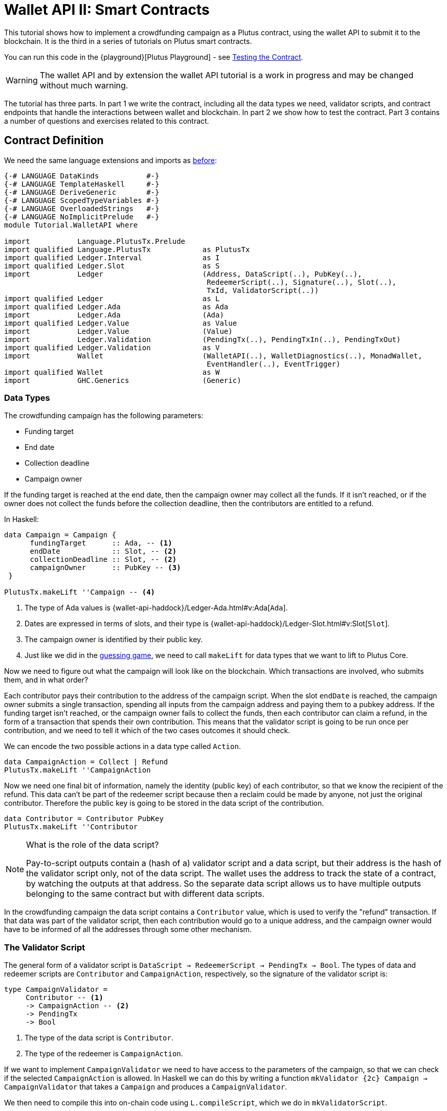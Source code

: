[#wallet-api]
= Wallet API II: Smart Contracts
ifndef::imagesdir[:imagesdir: ./images]

This tutorial shows how to implement a crowdfunding campaign as a Plutus
contract, using the wallet API to submit it to the blockchain. It is the
third in a series of tutorials on Plutus smart contracts.

You can run this code in the
{playground}[Plutus Playground] - see <<testing-contract-03>>.

WARNING: The wallet API and by extension the wallet API tutorial is a
work in progress and may be changed without much warning.

The tutorial has three parts. In part 1 we write the contract, including
all the data types we need, validator scripts, and contract endpoints
that handle the interactions between wallet and blockchain. In part 2 we
show how to test the contract. Part 3 contains a number of questions and
exercises related to this contract.

== Contract Definition

We need the same language extensions and imports as
xref:02-validator-scripts#validator-scripts[before]:

[source,haskell]
----
{-# LANGUAGE DataKinds           #-}
{-# LANGUAGE TemplateHaskell     #-}
{-# LANGUAGE DeriveGeneric       #-}
{-# LANGUAGE ScopedTypeVariables #-}
{-# LANGUAGE OverloadedStrings   #-}
{-# LANGUAGE NoImplicitPrelude   #-}
module Tutorial.WalletAPI where

import           Language.PlutusTx.Prelude
import qualified Language.PlutusTx            as PlutusTx
import qualified Ledger.Interval              as I
import qualified Ledger.Slot                  as S
import           Ledger                       (Address, DataScript(..), PubKey(..),
                                               RedeemerScript(..), Signature(..), Slot(..),
                                               TxId, ValidatorScript(..))
import qualified Ledger                       as L
import qualified Ledger.Ada                   as Ada
import           Ledger.Ada                   (Ada)
import qualified Ledger.Value                 as Value
import           Ledger.Value                 (Value)
import           Ledger.Validation            (PendingTx(..), PendingTxIn(..), PendingTxOut)
import qualified Ledger.Validation            as V
import           Wallet                       (WalletAPI(..), WalletDiagnostics(..), MonadWallet,
                                               EventHandler(..), EventTrigger)
import qualified Wallet                       as W
import           GHC.Generics                 (Generic)
----

=== Data Types

The crowdfunding campaign has the following parameters:

* Funding target
* End date
* Collection deadline
* Campaign owner

If the funding target is reached at the end date, then the campaign
owner may collect all the funds. If it isn’t reached, or if the owner
does not collect the funds before the collection deadline, then the
contributors are entitled to a refund.

In Haskell:

[source,haskell]
----
data Campaign = Campaign {
      fundingTarget      :: Ada, -- <1>
      endDate            :: Slot, -- <2>
      collectionDeadline :: Slot, -- <2>
      campaignOwner      :: PubKey -- <3>
 }

PlutusTx.makeLift ''Campaign -- <4>
----
<1> The type of Ada values is
{wallet-api-haddock}/Ledger-Ada.html#v:Ada[`Ada`].
<2> Dates are expressed in terms of slots, and their type is
{wallet-api-haddock}/Ledger-Slot.html#v:Slot[`Slot`].
<3> The campaign owner is identified by their public key.
<4> Just like we did in the xref:02-validator-scripts#validator-scripts[guessing game],
we need to call `makeLift` for data types that we want to lift to
Plutus Core.

Now we need to figure out what the campaign will look like on the
blockchain. Which transactions are involved, who submits them, and in
what order?

Each contributor pays their contribution to the address of the campaign
script. When the slot `endDate` is reached, the campaign owner submits a
single transaction, spending all inputs from the campaign address and
paying them to a pubkey address. If the funding target isn’t reached, or
the campaign owner fails to collect the funds, then each contributor can
claim a refund, in the form of a transaction that spends their own
contribution. This means that the validator script is going to be run
once per contribution, and we need to tell it which of the two cases
outcomes it should check.

We can encode the two possible actions in a data type called `Action`.

[source,haskell]
----
data CampaignAction = Collect | Refund
PlutusTx.makeLift ''CampaignAction
----

Now we need one final bit of information, namely the identity (public
key) of each contributor, so that we know the recipient of the refund.
This data can’t be part of the redeemer script because then a reclaim
could be made by anyone, not just the original contributor. Therefore
the public key is going to be stored in the data script of the
contribution.

[source,haskell]
----
data Contributor = Contributor PubKey
PlutusTx.makeLift ''Contributor
----

[NOTE]
.What is the role of the data script?
====
Pay-to-script outputs contain a (hash of a) validator script and a data script, but their
address is the hash of the validator script only, not of the data
script. The wallet uses the address to track the state of a contract, by
watching the outputs at that address. So the separate data script allows
us to have multiple outputs belonging to the same contract but with
different data scripts.
====

In the crowdfunding campaign the data script contains a `Contributor`
value, which is used to verify the "refund" transaction. If that data
was part of the validator script, then each contribution would go to a
unique address, and the campaign owner would have to be informed of all
the addresses through some other mechanism.

=== The Validator Script

The general form of a validator script is
`DataScript -> RedeemerScript -> PendingTx -> Bool`. The types of data
and redeemer scripts are `Contributor` and `CampaignAction`,
respectively, so the signature of the validator script is:

[source,haskell]
----
type CampaignValidator =
     Contributor -- <1>
     -> CampaignAction -- <2>
     -> PendingTx
     -> Bool
----
<1> The type of the data script is `Contributor`.
<2> The type of the redeemer is `CampaignAction`.

If we want to implement `CampaignValidator` we need to have access to
the parameters of the campaign, so that we can check if the selected
`CampaignAction` is allowed. In Haskell we can do this by writing a
function `mkValidator {2c} Campaign -> CampaignValidator` that takes a
`Campaign` and produces a `CampaignValidator`.

We then need to compile this into on-chain code using `L.compileScript`,
which we do in `mkValidatorScript`.

[source,haskell]
----
mkValidatorScript :: Campaign -> ValidatorScript
mkValidatorScript campaign = ValidatorScript val where
  val =
      $$(L.compileScript [|| mkValidator ||])
      `L.applyScript` -- <1>
      L.lifted campaign -- <2>

mkValidator :: Campaign -> CampaignValidator
----
<1> `applyScript` applies one `Script` to another.
<2> `Ledger.lifted campaign` gives us the on-chain representation of `campaign`.

NOTE: You may wonder why we have to use `L.applyScript` to supply the `Campaign`
argument. Why can we not write `$$(L.lifted campaign)` inside the
validator script? The reason is that `campaign` is not known at the time
the validator script is compiled. The names of `lifted` and `compile`
indicate their chronological order: `mkValidator` is compiled (via a
compiler plugin) to Plutus Core when GHC compiles the contract module,
and the `campaign` value is lifted to Plutus Core at runtime, when the
contract module is executed. But we know that `mkValidator` is a
function, and that is why we can apply it to the campaign definition.

Before we check whether `act` is permitted, we define a number of
intermediate values that will make the checking code much more readable.
These definitions are placed inside a `let` block, which is closed by a
corresponding `in` below.

In the declaration of the function we pattern match on the arguments
to get the information we care about:

[source,haskell]
----
mkValidator
    (Campaign target deadline collectionDeadline campaignOwner) -- <3>
    con
    act
    p@(PendingTx ins outs _ _ _ txnValidRange _ _) = -- <1> <2>
----
<1> This binds `ins` to the list of all inputs of the current transaction,
`outs` to the list of all its outputs, and `txnValidRange` to the
validity interval of the pending transaction.
<2> The underscores in the match stand for fields whose values are not
we are not interested int. The fields are
`pendingTxFee` (the fee of this transaction), `pendingTxForge` (how
much, if any, value was forged) and `PendingTxIn` (the current
{wallet-api-haddock}/Ledger-Validation.html#t:PendingTxIn[transaction
input]) respectively.
<3> This binds the parameters of the `Campaign`.

NOTE: In the extended UTXO model with scripts that underlies Plutus, each
transaction has a validity range, an interval of slots during which it
may be validated by core nodes. The validity interval is passed to
validator scripts via the `PendingTx` argument, and it is the only
information we have about the current time. For example, if
`txnValidRange` was the interval between slots 10 and 20, then we would
know that the current slot number is greater than or equal to 10, and
less than 20 (the interval is inclusive-exclusive). In terms of clock
time we could say that the current time is between the beginning of slot
10 and the end of slot 19.

Then we compute the total value of all transaction inputs, using `foldr`
on the list of inputs `ins`.

NOTE: There is a limit on the number of
inputs a transaction may have, and thus on the number of contributions
in this crowdfunding campaign. In this tutorial we ignore that limit,
because it depends on the details of the implementation of Plutus on the
Cardano chain, and that implementation has not happened yet.

[source,haskell]
----
    let
        totalInputs :: Ada
        totalInputs =
            let addToTotal (PendingTxIn _ _ vl) total = -- <1>
                  let adaVl = Ada.fromValue vl
                  in Ada.plus total adaVl
            in foldr addToTotal Ada.zero ins -- <2>
----
<1> Defines a function that adds the Ada
value of a `PendingTxIn` to the total.
<2> Applies `addToTotal` to each transaction input,
summing up the results.

We now have all the information we need to check whether the action
`act` is allowed. This will be computed as

[source,haskell]
----
    in case act of
        Refund ->
            let
                Contributor pkCon = con
----

In the `Refund` branch we check that the outputs of this transaction all
go to the contributor identified by `pkCon`. To that end we define a
predicate

[source,haskell]
----
                contribTxOut :: PendingTxOut -> Bool
                contribTxOut o =
                  case V.pubKeyOutput o of
                    Nothing -> False
                    Just pk -> V.eqPubKey pk pkCon
----

We check if `o` is a pay-to-pubkey output. If it isn’t, then the
predicate `contribTxOut` is false. If it is, then we check if the public
key matches the one we got from the data script.

The predicate `contribTxOut` is applied to all outputs of the current
transaction:

[source,haskell]
----
                contributorOnly = all contribTxOut outs
----

For the contribution to be refundable, three conditions must hold. The
collection deadline must have passed, all outputs of this transaction
must go to the contributor `con`, and the transaction was signed by the
contributor.

[source,haskell]
----
            in S.before collectionDeadline txnValidRange && -- <1>
               contributorOnly &&
               p `V.txSignedBy` pkCon
----
<1> To check whether the collection deadline has passed, we use
`before {2c} Slot -> SlotRange -> Bool`.

The second branch represents a successful campaign.

[source,haskell]
----
        Collect ->
----

In the `Collect` case, the current slot must be between `deadline` and
`collectionDeadline`, the target must have been met, and and transaction
has to be signed by the campaign owner.

[source,haskell]
----
            S.contains (I.interval deadline collectionDeadline) txnValidRange && -- <1>
            Ada.geq totalInputs target &&
            p `V.txSignedBy` campaignOwner
----
<1> We use
`interval {2c} Slot -> Slot -> SlotRange` and
`contains {2c} SlotRange -> SlotRange -> Bool`
to ensure that the transaction's validity range,
`txnValidRange`, is completely contained in the time between campaign
deadline and collection deadline.


=== Contract Endpoints

Now that we have the validator script, we need to set up contract
endpoints for contributors and the campaign owner. The endpoints for the
crowdfunding campaign are more complex than the endpoints of the
guessing game because we need to do more than just create or spend a
single transaction output. As a contributor we need to watch the
campaign and claim a refund if it fails. As the campaign owner we need
to collect the funds, but only if the target has been reached before the
deadline has passed.

Both tasks can be implemented using _blockchain triggers_.

==== Blockchain Triggers

The wallet API allows us to specify a pair of
{wallet-api-haddock}/Wallet-API.html#t:EventTrigger[`EventTrigger`]
and
{wallet-api-haddock}/Wallet-API.html#v:EventHandler[`EventHandler`]
to automatically run `collect`. An event trigger describes a condition
of the blockchain and can be true or false. There are four basic
triggers:
{wallet-api-haddock}/Wallet-API.html#v:slotRangeT[`slotRangeT`]
is true when the slot number is in a specific range,
{wallet-api-haddock}/Wallet-API.html#v:fundsAtAddressGeqT[`fundsAtAddressGeqT`]
is true when the total value of unspent outputs at an address is within
a range,
{wallet-api-haddock}/Wallet-API.html#v:alwaysT[`alwaysT`]
is always true and
{wallet-api-haddock}/Wallet-API.html#v:neverT[`neverT`]
is never true. We also have boolean connectives
{wallet-api-haddock}/Wallet-API.html#v:andT[`andT`],
{wallet-api-haddock}/Wallet-API.html#v:orT[`orT`]
and
{wallet-api-haddock}/Wallet-API.html#v:notT[`notT`]
to describe more complex conditions.

We will need to know the address of a campaign, which amounts to hashing
the output of `mkValidatorScript`:

[source,haskell]
----
campaignAddress :: Campaign -> Address
campaignAddress cmp = L.scriptAddress (mkValidatorScript cmp)
----

Contributors put their public key in a data script:

[source,haskell]
----
mkDataScript :: PubKey -> DataScript
mkDataScript pk = DataScript (L.lifted (Contributor pk))
----

When we want to spend the contributions we need to provide a
{wallet-api-haddock}/Ledger-Scripts.html#v:RedeemerScript[`RedeemerScript`]
value. In our case this is just the `CampaignAction`:

[source,haskell]
----
mkRedeemer :: CampaignAction -> RedeemerScript
mkRedeemer action = RedeemerScript (L.lifted (action))
----

==== The `collect` endpoint

The `collect` endpoint does not require any user input, so it can be run
automatically as soon as the campaign is over, provided the campaign
target has been reached. The function `collectFundsTrigger` gives us the
`EventTrigger` that describes a successful campaign.

[source,haskell]
----
collectFundsTrigger :: Campaign -> EventTrigger
collectFundsTrigger c = W.andT
    (W.fundsAtAddressGeqT (campaignAddress c) (Ada.toValue (fundingTarget c))) -- <1>
    (W.slotRangeT (W.interval (endDate c) (collectionDeadline c))) -- <2>
----
<1> We use `W.intervalFrom` to create an open-ended interval that starts
at the funding target.
<2> With `W.interval` we create an interval from the campaign's end date
(inclusive) to the collection deadline (exclusive).

`fundsAtAddressGeqT` and `slotRangeT` take `Value` and `Interval Slot`
arguments respectively. The
{wallet-api-haddock}/Wallet-API.html#t:Interval[`Interval`]
type is part of the `wallet-api` package.

The campaign owner can collect contributions when two conditions hold:
The funds at the address must have reached the target, and the current
slot must be greater than the campaign deadline but smaller than the
collection deadline.

Now we can define an event handler that collects the contributions:

[source,haskell]
----
collectionHandler :: MonadWallet m => Campaign -> EventHandler m
collectionHandler cmp = EventHandler $ \_ -> do
----

`EventHandler` is a function of one argument, which we ignore in this
case (the argument tells us which of the conditions in the trigger are
true, which can be useful if we used
{wallet-api-haddock}/Wallet-API.html#v:orT[`orT`]
to build a complex condition). In our case we don’t need this
information because we know that both the
{wallet-api-haddock}/Wallet-API.html#v:fundsAtAddressGeqT[`fundsAtAddressGeqT`]
and the
{wallet-api-haddock}/Wallet-API.html#v:slotRangeT[`slotRangeT`]
conditions hold when the event handler is run, so we can call
{wallet-api-haddock}/Wallet-API.html#v:collectFromScript[`collectFromScript`]
immediately.


[source,haskell]
----
    W.logMsg "Collecting funds"
    let redeemerScript = mkRedeemer Collect
        range          = W.interval (endDate cmp) (collectionDeadline cmp)
    W.collectFromScript range (mkValidatorScript cmp) redeemerScript -- <1>
----
<1> To collect the funds we use
{wallet-api-haddock}/Wallet-API.html#v:collectFromScript[`collectFromScript`],
which expects a validator script and a redeemer script.

NOTE: The trigger mechanism is a feature of the wallet, not of the
blockchain. That means that the wallet needs to be running when the
condition becomes true, so that it can react to it and submit
transactions. Anything that happens in an
{wallet-api-haddock}/Wallet-API.html#t:EventHandler[`EventHandler`]
is a normal interaction with the blockchain facilitated by the wallet.

With that, we can write the `scheduleCollection` endpoint to register a
`collectFundsTrigger` and collect the funds automatically if the
campaign is successful:

[source,haskell]
----
scheduleCollection :: MonadWallet m => Campaign -> m ()
scheduleCollection cmp = W.register (collectFundsTrigger cmp) (collectionHandler cmp)
----

Now the campaign owner only has to run `scheduleCollection` at the
beginning of the campaign and the wallet will collect the funds
automatically.

This takes care of the functionality needed by campaign owners. We need
another contract endpoint for making contributions and claiming a refund
in case the goal was not reached.

==== The `contribute` endpoint

After contributing to a campaign we do not need any user input to
determine whether we are eligible for a refund of our contribution.
Eligibility is defined entirely in terms of the blockchain state, and
therefore we can use the event mechanism to automatically process our
refund.

To contribute to a campaign we need to pay the desired amount to a
script address, and provide our own public key as the data script. In
the link:./02-validator-scripts.md[guessing game] we used
{wallet-api-haddock}/Wallet-API.html#v:payToScript_[`payToScript_`],
which returns `()` instead of the transaction that was submitted. For
the crowdfunding contribution we need to hold on the transaction. Why?

Think back to the `guess` action of the game. We used
{wallet-api-haddock}/Wallet-API.html#v:collectFromScript[`collectFromScript`]
to collect _all_ outputs at the game address. This works only if all all
outputs are unlocked by the same redeemer (see also exercise 3 of the
previous tutorial).

In our crowdfunding campaign, the redeemer is a signed `Action`. In case
of a refund, we sign the `Refund` action with our public key, allowing
us to unlock our own contribution. But if we try to use the same
redeemer to unlock other contributions the script will fail,
invalidating the entire transaction. We therefore need a way to restrict
the outputs that
{wallet-api-haddock}/Wallet-API.html#v:collectFromScript[`collectFromScript`]
spends. To achieve this, the wallet API provides
{wallet-api-haddock}/Wallet-API.html#v:collectFromScriptTxn[`collectFromScriptTxn`],
which takes an additional `TxId` parameter and only collects outputs
produced by that transaction. To get the `TxId` parameter we need to
hold on to the transaction that commits our contribution, which we can
do with
{wallet-api-haddock}/Wallet-API.html#v:payToScript[`payToScript`].

[source,haskell]
----
refundHandler :: MonadWallet m => TxId -> Campaign -> EventHandler m
refundHandler txid cmp = EventHandler $ \_ -> do
    W.logMsg "Claiming refund"
    let redeemer  = mkRedeemer Refund
        range     = W.intervalFrom (collectionDeadline cmp)
    W.collectFromScriptTxn range (mkValidatorScript cmp) redeemer txid
----

Now we can register the refund handler when we make the contribution.
The condition for being able to claim a refund is:

[source,haskell]
----
refundTrigger :: Campaign -> EventTrigger
refundTrigger c = W.andT
    (W.fundsAtAddressGtT (campaignAddress c) Value.zero)
    (W.slotRangeT (W.intervalFrom (collectionDeadline c)))
----

The `contribute` action has two effects: It makes the contribution using
the wallet API’s `payToScript` function, and it registers a trigger to
automatically claim a refund if it is possible to do so.

[source,haskell]
----
contribute :: MonadWallet m => Campaign -> Ada -> m ()
contribute cmp adaAmount = do
    pk <- W.ownPubKey
    let dataScript = mkDataScript pk
        amount = Ada.toValue adaAmount

    tx <- W.payToScript W.defaultSlotRange (campaignAddress cmp) amount dataScript -- <1>
    W.logMsg "Submitted contribution"

    let txId = L.hashTx tx -- <2>

    W.register (refundTrigger cmp) (refundHandler txId cmp)
    W.logMsg "Registered refund trigger"
----
<1> `payToScript` returns the transaction that was submitted
(unlike `payToScript_` which returns unit).
<2> `L.hashTx` gives the `TxId` of a transaction.

[#testing-contract-03]
== Testing the Contract

There are two ways to test a Plutus contract. We can run it
interactively in the
{playground}[Playground], or test it like
any other program by writing some unit and property tests. Both methods
give the same results because they do the same thing behind the scenes:
Generate some transactions and evaluate them on the mockchain. The
emulator performs the same validity checks (including running the
compiled scripts) as the slot leader would for the real blockchain, so
we can be confident that our contract works as expected when we deploy
it.

=== Playground

We need to tell the Playground what our contract endpoints are, so that
it can generate a UI for them. This is done by adding a call to
{haddock}/plutus-playground-lib-0.1.0.0/html/Playground-Contract.html#v:mkFunctions[`mkFunctions`]
for the endpoints to the end of the script:

....
$(mkFunctions ['scheduleCollection, 'contribute])
....

NOTE: We can’t use the usual Haskell syntax highlighting for this line
because the entire script is compiled and executed as part of the test
suite for the `wallet-api` project. The Playground-specific
{haddock}/plutus-playground-lib-0.1.0.0/html/Playground-Contract.html#v:mkFunctions[`mkFunctions`]
is defined in a different library (`plutus-playground-lib`) and it is
not available for this tutorial.

Alternatively, you can click the "Crowdfunding" button in the
Playground to load the sample contract including the `mkFunctions` line.
Note that the sample code differs slightly from what is written in this
tutorial, because it does not include some of the intermediate
definitions of contract endpoints such as `startCampaign` (which was
superseded by `scheduleCollection`) and `contribute` (superseded by
`contribute2`).

Either way, once the contract is defined we click "Compile" to get a
list of endpoints:

image:compile-contract.gif[Compiling a contract]

We can then simulate a campaign by adding actions for
`scheduleCollection` and `contribute`. Note that we also need to add a
number of empty blocks to make sure the time advances past the `endDate`
of the campaign.

image:actions.PNG[Contract actions]

A click on "Evaluate" runs the simulation and returns the result. We
can see in the logs that the campaign finished successfully:

image:logs.png[Logs]

=== Emulator

Testing contracts with unit and property tests requires more effort than
running them in the Playground, but it has several advantages. In a unit
test we have much more fine-grained control over the mockchain. For
example, we can simulate network outages that cause a wallet to fall
behind in its notifications, and we can deploy multiple contracts on the
same mockchain to see how they interact. And by writing smart contracts
the same way as all other software we can use the same tools
(versioning, continuous integration, release processes, etc.) without
having to set up additional infrastructure.

We plan to write a tutorial on this soon. Until then we would like to
refer you to the test suite in
link:../../../plutus-use-cases/test/Spec/Crowdfunding.hs[Crowdfunding.hs].

You can run the test suite with
`nix build -f default.nix localPackages.plutus-use-cases` or
`cabal test plutus-use-cases`.

== Problems / Questions

[arabic]
. Run traces for successful and failed campaigns
. Change the validator script to produce more detailed log messages
using `traceH`
. Write a variation of the crowdfunding campaign that uses

....
data Campaign = Campaign {
      fundingTargets     :: [(Slot, Ada)],
      collectionDeadline :: Slot,
      campaignOwner      :: PubKey
 }
....

where `fundingTargets` is a list of slot numbers with associated Ada
amounts. The campaign is successful if the funding target for one of the
slots has been reached _before_ that slot begins. For example, campaign
with `Campaign [(Slot 20, Ada 100), (Slot 30, Ada 200)]` is successful
if the contributions amount to 100 Ada or more by slot 20, or 200 Ada or
more by slot 30.

Solutions to these problems can be found
link:../../tutorial/Tutorial/Solutions0.hs[`Solutions0.hs`].
